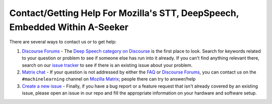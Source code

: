 Contact/Getting Help For Mozilla's STT, DeepSpeech, Embedded Within A-Seeker
====================

There are several ways to contact us or to get help:

#. `Discourse Forums <https://discourse.mozilla.org/c/deep-speech>`_ - The `Deep Speech category on Discourse <https://discourse.mozilla.org/c/deep-speech>`_ is the first place to look. Search for keywords related to your question or problem to see if someone else has run into it already. If you can't find anything relevant there, search on our `issue tracker <https://github.com/mozilla/deepspeech/issues>`_ to see if there is an existing issue about your problem.

#. `Matrix chat <https://chat.mozilla.org/#/room/#machinelearning:mozilla.org>`_ - If your question is not addressed by either the `FAQ <https://github.com/mozilla/DeepSpeech/wiki#frequently-asked-questions>`_ or `Discourse Forums <https://discourse.mozilla.org/c/deep-speech>`_\ , you can contact us on the ``#machinelearning`` channel on `Mozilla Matrix <https://chat.mozilla.org/#/room/#machinelearning:mozilla.org>`_\ ; people there can try to answer/help

#. `Create a new issue <https://github.com/mozilla/deepspeech/issues>`_ - Finally, if you have a bug report or a feature request that isn't already covered by an existing issue, please open an issue in our repo and fill the appropriate information on your hardware and software setup.

